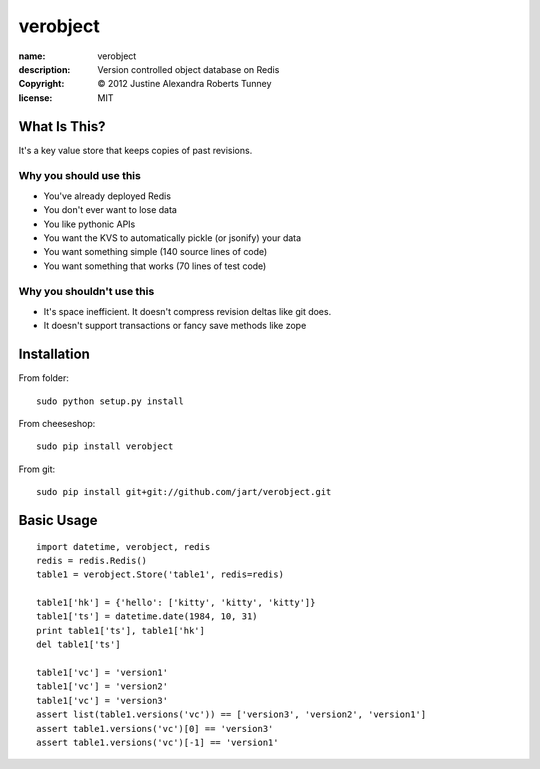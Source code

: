.. -*-rst-*-

===========
 verobject
===========

:name:        verobject
:description: Version controlled object database on Redis
:copyright:   © 2012 Justine Alexandra Roberts Tunney
:license:     MIT


What Is This?
=============

It's a key value store that keeps copies of past revisions.

Why you should use this
-----------------------

- You've already deployed Redis
- You don't ever want to lose data
- You like pythonic APIs
- You want the KVS to automatically pickle (or jsonify) your data
- You want something simple (140 source lines of code)
- You want something that works (70 lines of test code)

Why you shouldn't use this
--------------------------

- It's space inefficient.  It doesn't compress revision deltas like git does.
- It doesn't support transactions or fancy save methods like zope


Installation
============

From folder::

    sudo python setup.py install

From cheeseshop::

    sudo pip install verobject

From git::

    sudo pip install git+git://github.com/jart/verobject.git


Basic Usage
===========

::

    import datetime, verobject, redis
    redis = redis.Redis()
    table1 = verobject.Store('table1', redis=redis)

    table1['hk'] = {'hello': ['kitty', 'kitty', 'kitty']}
    table1['ts'] = datetime.date(1984, 10, 31)
    print table1['ts'], table1['hk']
    del table1['ts']

    table1['vc'] = 'version1'
    table1['vc'] = 'version2'
    table1['vc'] = 'version3'
    assert list(table1.versions('vc')) == ['version3', 'version2', 'version1']
    assert table1.versions('vc')[0] == 'version3'
    assert table1.versions('vc')[-1] == 'version1'

